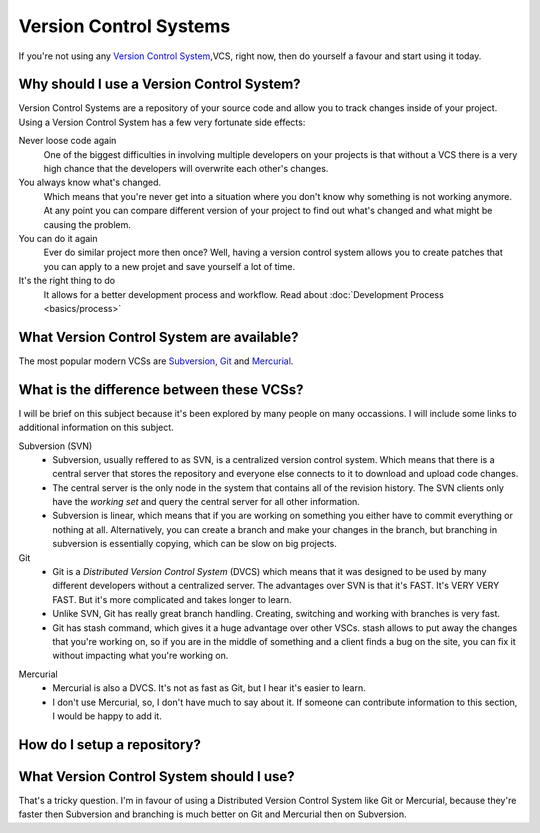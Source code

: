 .. _vcs

=======================
Version Control Systems
=======================

If you're not using any `Version Control System`_,VCS, right now, then do yourself a
favour and start using it today.

.. _Version Control System: http://en.wikipedia.org/wiki/Version_control_system

Why should I use a Version Control System?
==========================================

Version Control Systems are a repository of your source code and allow you to
track changes inside of your project. Using a Version Control System has a few
very fortunate side effects:

Never loose code again
    One of the biggest difficulties in involving multiple developers on your
    projects is that without a VCS there is a very high chance that the developers
    will overwrite each other's changes.

You always know what's changed.
    Which means that you're never get into a situation where you don't know why
    something is not working anymore. At any point you can compare different
    version of your project to find out what's changed and what might be
    causing the problem.

You can do it again
    Ever do similar project more then once? Well, having a version control system
    allows you to create patches that you can apply to a new projet and save
    yourself a lot of time.
    
It's the right thing to do
    It allows for a better development process and workflow. Read about
    :doc:`Development Process <basics/process>`

What Version Control System are available?
==========================================

The most popular modern VCSs are `Subversion`_, `Git`_ and `Mercurial`_.

.. _Subversion: http://subversion.tigris.org/
.. _Git: http://git-scm.com/
.. _Mercurial: http://mercurial.selenic.com/
    
What is the difference between these VCSs?
==========================================

I will be brief on this subject because it's been explored by many people on
many occassions. I will include some links to additional information on this
subject.

Subversion (SVN)
    * Subversion, usually reffered to as SVN, is a centralized version control system. Which means that there is a central server that stores the repository and everyone else connects to it to download and upload code changes.
    * The central server is the only node in the system that contains all of the revision history. The SVN clients only have the `working set` and query the central server for all other information.
    * Subversion is linear, which means that if you are working on something you either have to commit everything or nothing at all. Alternatively, you can create a branch and make your changes in the branch, but branching in subversion is essentially copying, which can be slow on big projects.

Git
    * Git is a `Distributed Version Control System` (DVCS) which means that it was designed to be used by many different developers without a centralized server. The advantages over SVN is that it's FAST. It's VERY VERY FAST. But it's more complicated and takes longer to learn.
    * Unlike SVN, Git has really great branch handling. Creating, switching and working with branches is very fast.
    * Git has stash command, which gives it a huge advantage over other VSCs. stash allows to put away the changes that you're working on, so if you are in the middle of something and a client finds a bug on the site, you can fix it without impacting what you're working on.

.. _Distributed Versio Control System: http://en.wikipedia.org/wiki/Distributed_revision_control    

Mercurial
    * Mercurial is also a DVCS. It's not as fast as Git, but I hear it's easier to learn.
    * I don't use Mercurial, so, I don't have much to say about it. If someone can contribute information to this section, I would be happy to add it.

How do I setup a repository?
============================


What Version Control System should I use?
=========================================

That's a tricky question. I'm in favour of using a Distributed Version Control
System like Git or Mercurial, because they're faster then Subversion and branching
is much better on Git and Mercurial then on Subversion.


    